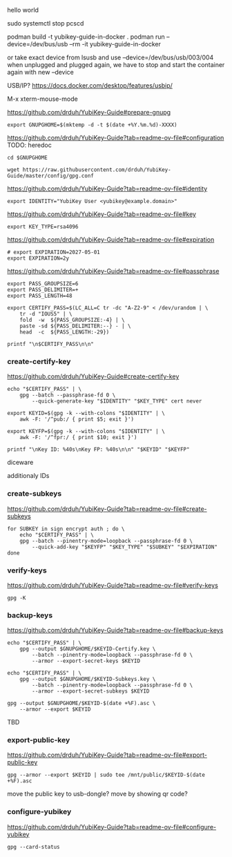 hello world




sudo systemctl stop pcscd

podman build -t yubikey-guide-in-docker .
podman run --device=/dev/bus/usb --rm -it yubikey-guide-in-docker

or take exact device from lsusb and use --device=/dev/bus/usb/003/004
when unplugged and plugged again, we have to stop and start the container again with new --device

USB/IP?
https://docs.docker.com/desktop/features/usbip/







M-x xterm-mouse-mode










https://github.com/drduh/YubiKey-Guide#prepare-gnupg
#+begin_src text
export GNUPGHOME=$(mktemp -d -t $(date +%Y.%m.%d)-XXXX)
#+end_src


https://github.com/drduh/YubiKey-Guide?tab=readme-ov-file#configuration
TODO: heredoc
#+begin_src text
cd $GNUPGHOME

wget https://raw.githubusercontent.com/drduh/YubiKey-Guide/master/config/gpg.conf
#+end_src



https://github.com/drduh/YubiKey-Guide?tab=readme-ov-file#identity
#+begin_src text
export IDENTITY="YubiKey User <yubikey@example.domain>"
#+end_src


https://github.com/drduh/YubiKey-Guide?tab=readme-ov-file#key
#+begin_src text
export KEY_TYPE=rsa4096
#+end_src


https://github.com/drduh/YubiKey-Guide?tab=readme-ov-file#expiration
#+begin_src text
# export EXPIRATION=2027-05-01
export EXPIRATION=2y
#+end_src




https://github.com/drduh/YubiKey-Guide?tab=readme-ov-file#passphrase
#+begin_src text
export PASS_GROUPSIZE=6
export PASS_DELIMITER=+
export PASS_LENGTH=48

export CERTIFY_PASS=$(LC_ALL=C tr -dc "A-Z2-9" < /dev/urandom | \
    tr -d "IOUS5" | \
    fold  -w  ${PASS_GROUPSIZE:-4} | \
    paste -sd ${PASS_DELIMITER:--} - | \
    head  -c  ${PASS_LENGTH:-29})

printf "\n$CERTIFY_PASS\n\n"
#+end_src





*** create-certify-key

https://github.com/drduh/YubiKey-Guide#create-certify-key
#+begin_src text
echo "$CERTIFY_PASS" | \
    gpg --batch --passphrase-fd 0 \
        --quick-generate-key "$IDENTITY" "$KEY_TYPE" cert never
#+end_src



#+begin_src text
export KEYID=$(gpg -k --with-colons "$IDENTITY" | \
    awk -F: '/^pub:/ { print $5; exit }')

export KEYFP=$(gpg -k --with-colons "$IDENTITY" | \
    awk -F: '/^fpr:/ { print $10; exit }')

printf "\nKey ID: %40s\nKey FP: %40s\n\n" "$KEYID" "$KEYFP"
#+end_src


diceware



additionaly IDs




*** create-subkeys

https://github.com/drduh/YubiKey-Guide?tab=readme-ov-file#create-subkeys


#+begin_src text
for SUBKEY in sign encrypt auth ; do \
    echo "$CERTIFY_PASS" | \
    gpg --batch --pinentry-mode=loopback --passphrase-fd 0 \
        --quick-add-key "$KEYFP" "$KEY_TYPE" "$SUBKEY" "$EXPIRATION"
done
#+end_src


*** verify-keys

https://github.com/drduh/YubiKey-Guide?tab=readme-ov-file#verify-keys



#+begin_src text
gpg -K
#+end_src





*** backup-keys

https://github.com/drduh/YubiKey-Guide?tab=readme-ov-file#backup-keys

#+begin_src text
echo "$CERTIFY_PASS" | \
    gpg --output $GNUPGHOME/$KEYID-Certify.key \
        --batch --pinentry-mode=loopback --passphrase-fd 0 \
        --armor --export-secret-keys $KEYID

echo "$CERTIFY_PASS" | \
    gpg --output $GNUPGHOME/$KEYID-Subkeys.key \
        --batch --pinentry-mode=loopback --passphrase-fd 0 \
        --armor --export-secret-subkeys $KEYID

gpg --output $GNUPGHOME/$KEYID-$(date +%F).asc \
    --armor --export $KEYID
#+end_src


TBD



*** export-public-key

https://github.com/drduh/YubiKey-Guide?tab=readme-ov-file#export-public-key

#+begin_src text
gpg --armor --export $KEYID | sudo tee /mnt/public/$KEYID-$(date +%F).asc
#+end_src

move the public key to usb-dongle?
move by showing qr code?





*** configure-yubikey

https://github.com/drduh/YubiKey-Guide?tab=readme-ov-file#configure-yubikey

#+begin_src text
gpg --card-status
#+end_src




#+begin_src text
#+end_src








